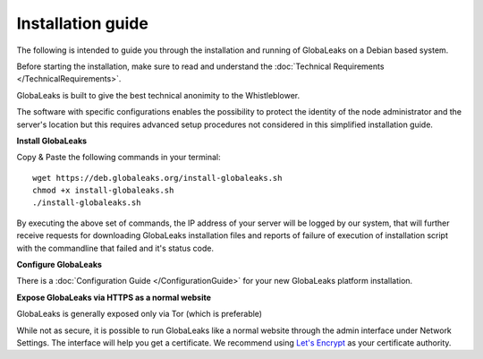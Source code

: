 =============================
Installation guide
=============================

The following is intended to guide you through the installation and running of GlobaLeaks on a Debian based system.

Before starting the installation, make sure to read and understand the :doc:`Technical Requirements </TechnicalRequirements>`.

GlobaLeaks is built to give the best technical anonimity to the Whistleblower.

The software with specific configurations enables the possibility to protect the identity of the node administrator and the server's location but this requires advanced setup procedures not considered in this simplified installation guide.

**Install GlobaLeaks**

Copy & Paste the following commands in your terminal::

   wget https://deb.globaleaks.org/install-globaleaks.sh
   chmod +x install-globaleaks.sh
   ./install-globaleaks.sh

By executing the above set of commands, the IP address of your server will be logged by our system, that will further receive requests for downloading GlobaLeaks installation files and reports of failure of execution of installation script with the commandline that failed and it's status code.

**Configure GlobaLeaks**

There is a :doc:`Configuration Guide </ConfigurationGuide>` for your new GlobaLeaks platform installation.

**Expose GlobaLeaks via HTTPS as a normal website**

GlobaLeaks is generally exposed only via Tor (which is preferable)

While not as secure, it is possible to run GlobaLeaks like a normal website through the admin interface under Network Settings. The interface will help you get a certificate. We recommend using `Let's Encrypt <https://letsencrypt.org/>`_ as your certificate authority.
